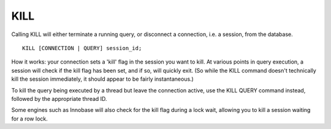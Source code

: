 KILL
====

Calling KILL will either terminate a running query, or disconnect a connection, i.e. a session, from the database. ::

	KILL [CONNECTION | QUERY] session_id;

How it works: your connection sets a 'kill' flag in the session you want to kill. At various points in query execution, a session will check if the kill flag has been set, and if so, will quickly exit. (So while the KILL command doesn't technically kill the session immediately, it should appear to be fairly instantaneous.)

To kill the query being executed by a thread but leave the connection active, use the KILL QUERY command instead, followed by the appropriate thread ID.

Some engines such as Innobase will also check for the kill flag during a lock wait, allowing you to kill a session waiting for a row lock.
